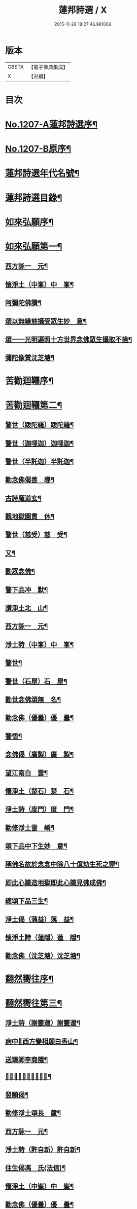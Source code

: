 #+TITLE: 蓮邦詩選 / X
#+DATE: 2015-11-26 18:27:46.981066
* 版本
 |     CBETA|【電子佛典集成】|
 |         X|【卍續】    |

* 目次
* [[file:KR6p0072_001.txt::001-0791c1][No.1207-A蓮邦詩選序¶]]
* [[file:KR6p0072_001.txt::0792a1][No.1207-B原序¶]]
* [[file:KR6p0072_001.txt::0792c7][蓮邦詩選年代名號¶]]
* [[file:KR6p0072_001.txt::0793a17][蓮邦詩選目錄¶]]
* [[file:KR6p0072_001.txt::0794a11][如來弘願序¶]]
* [[file:KR6p0072_001.txt::0794b21][如來弘願第一¶]]
** [[file:KR6p0072_001.txt::0794b22][西方詠一　元¶]]
** [[file:KR6p0072_001.txt::0794c13][懷淨土（中峯）中　峯¶]]
** [[file:KR6p0072_001.txt::0794c24][阿彌陀佛讚¶]]
** [[file:KR6p0072_001.txt::0795a3][頌以無緣慈攝受眾生妙　意¶]]
** [[file:KR6p0072_001.txt::0795a6][頌一一光明遍照十方世界念佛眾生攝取不捨¶]]
** [[file:KR6p0072_001.txt::0795a11][彌陀像贊沈芝塘¶]]
* [[file:KR6p0072_001.txt::0795a18][苦勸迴韁序¶]]
* [[file:KR6p0072_001.txt::0795b22][苦勸迴韁第二¶]]
** [[file:KR6p0072_001.txt::0795b23][警世（䟦陀羅）䟦陀羅¶]]
** [[file:KR6p0072_001.txt::0795c2][警世（迦哩迦）迦哩迦¶]]
** [[file:KR6p0072_001.txt::0795c5][警世（半託迦）半託迦¶]]
** [[file:KR6p0072_001.txt::0795c8][勸念佛偈善　導¶]]
** [[file:KR6p0072_001.txt::0795c12][古詩龐道玄¶]]
** [[file:KR6p0072_001.txt::0795c21][觀地獄圖貫　休¶]]
** [[file:KR6p0072_001.txt::0795c24][警世（慈受）慈　受¶]]
** [[file:KR6p0072_001.txt::0796a3][又¶]]
** [[file:KR6p0072_001.txt::0796a6][勸眾念佛¶]]
** [[file:KR6p0072_001.txt::0796a13][警下品冲　默¶]]
** [[file:KR6p0072_001.txt::0796a17][讚淨土北　山¶]]
** [[file:KR6p0072_001.txt::0796a22][西方詠一　元¶]]
** [[file:KR6p0072_001.txt::0796b17][淨土詩（中峯）中　峯¶]]
** [[file:KR6p0072_001.txt::0797a18][警世¶]]
** [[file:KR6p0072_001.txt::0797a21][警世（石屋）石　屋¶]]
** [[file:KR6p0072_001.txt::0797a24][勸世念佛頌無　名¶]]
** [[file:KR6p0072_001.txt::0797b3][勸念佛（優曇）優　曇¶]]
** [[file:KR6p0072_001.txt::0797b14][警悟¶]]
** [[file:KR6p0072_001.txt::0797b18][念佛偈（廣製）廣　製¶]]
** [[file:KR6p0072_001.txt::0797b21][望江南白　雲¶]]
** [[file:KR6p0072_001.txt::0797c4][懷淨土（楚石）楚　石¶]]
** [[file:KR6p0072_001.txt::0797c23][淨土詩（度門）度　門¶]]
** [[file:KR6p0072_001.txt::0798a3][勸修淨土雪　嶠¶]]
** [[file:KR6p0072_001.txt::0798a6][頌下品中下生妙　意¶]]
** [[file:KR6p0072_001.txt::0798a11][稱佛名故於念念中除八十億劫生死之罪¶]]
** [[file:KR6p0072_001.txt::0798a16][即此心識造地獄即此心識見佛成佛¶]]
** [[file:KR6p0072_001.txt::0798a19][總頌下品三生¶]]
** [[file:KR6p0072_001.txt::0798a22][淨土偈（蕅益）蕅　益¶]]
** [[file:KR6p0072_001.txt::0798b8][懷淨土詩（蓮隱）蓮　隱¶]]
** [[file:KR6p0072_001.txt::0798b15][勸念佛（沈芝塘）沈芝塘¶]]
* [[file:KR6p0072_001.txt::0798b19][翻然嚮往序¶]]
* [[file:KR6p0072_001.txt::0799a3][翻然嚮往第三¶]]
** [[file:KR6p0072_001.txt::0799a4][淨土詩（謝靈運）謝靈運¶]]
** [[file:KR6p0072_001.txt::0799a7][病中𦘕西方變相願白香山¶]]
** [[file:KR6p0072_001.txt::0799a10][送臻師李商隱¶]]
** [[file:KR6p0072_001.txt::0799a13][𦘕阿彌陀佛像讚蘇東坡¶]]
** [[file:KR6p0072_001.txt::0799a23][發願偈¶]]
** [[file:KR6p0072_001.txt::0799b2][勸修淨土頌長　蘆¶]]
** [[file:KR6p0072_001.txt::0799b7][西方詠一　元¶]]
** [[file:KR6p0072_001.txt::0799b18][淨土詩（許自新）許自新¶]]
** [[file:KR6p0072_001.txt::0799b20][往生偈馮　氏(法信)¶]]
** [[file:KR6p0072_001.txt::0799b23][懷淨土（中峯）中　峯¶]]
** [[file:KR6p0072_001.txt::0799c2][勸念佛（優曇）優　曇¶]]
** [[file:KR6p0072_001.txt::0799c9][懷淨土（楚石）楚　石¶]]
** [[file:KR6p0072_001.txt::0799c13][淨土詩（雪嶠）雪　嶠¶]]
** [[file:KR6p0072_001.txt::0799c18][淨土詩（耑愚）耑　愚¶]]
** [[file:KR6p0072_001.txt::0799c24][懷淨土詩（沈朗倩）沈朗倩]]
** [[file:KR6p0072_001.txt::0800a4][淨土偈（蕅益）蕅　益¶]]
** [[file:KR6p0072_001.txt::0800a9][淨土偈（永覺）永　覺¶]]
** [[file:KR6p0072_001.txt::0800a12][念佛偈（聞學）聞　學¶]]
** [[file:KR6p0072_001.txt::0800a14][懷淨土詩（蓮隱）蓮　隱¶]]
** [[file:KR6p0072_001.txt::0800a18][勸念佛（沈芝塘）沈芝塘¶]]
* [[file:KR6p0072_001.txt::0800a20][一意西馳序¶]]
* [[file:KR6p0072_001.txt::0800b16][一意西馳第四¶]]
** [[file:KR6p0072_001.txt::0800b17][無量壽佛讚大　智¶]]
** [[file:KR6p0072_001.txt::0800b24][懷安養故鄉詩樝　庵]]
** [[file:KR6p0072_001.txt::0800c8][憶佛軒詩雪　溪¶]]
** [[file:KR6p0072_001.txt::0801a16][懷西方詩北　山¶]]
** [[file:KR6p0072_001.txt::0801a20][西方詠一　元¶]]
** [[file:KR6p0072_001.txt::0801b15][懷淨土（中峯）中　峯¶]]
** [[file:KR6p0072_001.txt::0801c12][懷安養日　觀¶]]
** [[file:KR6p0072_001.txt::0802a4][淨土詩¶]]
** [[file:KR6p0072_001.txt::0802a7][懷淨土（楚石）楚　石¶]]
** [[file:KR6p0072_001.txt::0802a23][淨土詩（笑巖）笑　巖¶]]
** [[file:KR6p0072_001.txt::0802b8][懷淨土（古溪）古　溪¶]]
** [[file:KR6p0072_001.txt::0802b12][淨土詩¶]]
** [[file:KR6p0072_001.txt::0802b15][淨土詩（耑愚）耑　愚¶]]
** [[file:KR6p0072_001.txt::0802b18][淨土詩（晦夫）晦　夫¶]]
** [[file:KR6p0072_001.txt::0802b21][淨土詩（丁蓮侶）丁蓮侶¶]]
** [[file:KR6p0072_001.txt::0802b24][淨土詩（沈朗倩）沈朗倩¶]]
** [[file:KR6p0072_001.txt::0802c5][淨土偈（蕅益）蕅　益¶]]
** [[file:KR6p0072_001.txt::0802c16][示莊居士永　覺¶]]
** [[file:KR6p0072_001.txt::0802c19][示達理上人¶]]
** [[file:KR6p0072_001.txt::0802c22][念佛偈（聞學）聞　學¶]]
** [[file:KR6p0072_001.txt::0802c24][勸念佛（沈芝塘）沈芝塘¶]]
* [[file:KR6p0072_001.txt::0803a3][執持名號序¶]]
* [[file:KR6p0072_001.txt::0803a23][執持名號第五¶]]
** [[file:KR6p0072_001.txt::0803a24][念佛偈（白香山）白香山¶]]
** [[file:KR6p0072_001.txt::0803b6][懷淨土（北山）北　山¶]]
** [[file:KR6p0072_001.txt::0803b21][淨土詩（一元）一　元¶]]
** [[file:KR6p0072_001.txt::0803c10][念佛偈（古音）古　音¶]]
** [[file:KR6p0072_001.txt::0803c14][淨土詩（中峯）中　峯¶]]
** [[file:KR6p0072_001.txt::0803c24][念佛詩優　曇]]
** [[file:KR6p0072_001.txt::0804a18][懺淨土楚　石¶]]
** [[file:KR6p0072_001.txt::0804a24][除夕上堂有出多娑婆三韻蓮　池]]
** [[file:KR6p0072_001.txt::0804b4][示大掉¶]]
** [[file:KR6p0072_001.txt::0804b8][答慈聖皇太后問法¶]]
** [[file:KR6p0072_001.txt::0804b16][淨土詩（雪嶠）雪　嶠¶]]
** [[file:KR6p0072_001.txt::0804b19][淨土詩（失名）失　名¶]]
** [[file:KR6p0072_001.txt::0804b22][念佛偈（頂目）頂　目¶]]
** [[file:KR6p0072_001.txt::0804c3][懷淨土（沈朗倩）沈朗倩¶]]
** [[file:KR6p0072_001.txt::0804c10][念佛偈¶]]
** [[file:KR6p0072_001.txt::0804c13][頌執持名號一心不亂玅　意¶]]
** [[file:KR6p0072_001.txt::0804c18][淨土偈（蕅益）蕅　益¶]]
** [[file:KR6p0072_001.txt::0804c21][佛會偈¶]]
** [[file:KR6p0072_001.txt::0804c24][示林泡庵永　覺]]
** [[file:KR6p0072_001.txt::0805a6][念佛偈¶]]
** [[file:KR6p0072_001.txt::0805a9][示吳善友¶]]
** [[file:KR6p0072_001.txt::0805a13][念佛偈（聞學）聞　學¶]]
** [[file:KR6p0072_001.txt::0805a15][懷淨土詩（蓮隱）蓮　隱¶]]
** [[file:KR6p0072_001.txt::0805a22][勸念佛（沈芝塘）沈芝塘¶]]
* [[file:KR6p0072_001.txt::0805a24][聖境現前序]]
* [[file:KR6p0072_001.txt::0805b16][聖境現前第六¶]]
** [[file:KR6p0072_001.txt::0805b17][淨土詩（阿氏多）阿氏多¶]]
** [[file:KR6p0072_001.txt::0805b20][九品蓮花偈呂純陽¶]]
** [[file:KR6p0072_001.txt::0805c7][往生偈惟　岸¶]]
** [[file:KR6p0072_001.txt::0805c10][淨土詠李青蓮¶]]
** [[file:KR6p0072_001.txt::0805c15][臨終生西偈延　壽¶]]
** [[file:KR6p0072_001.txt::0805c17][西歸軒蘿　月¶]]
** [[file:KR6p0072_001.txt::0805c21][懷西方北　山¶]]
** [[file:KR6p0072_001.txt::0806a11][西方詠一　元¶]]
** [[file:KR6p0072_001.txt::0806a18][懷淨土（中峯）中　峯¶]]
** [[file:KR6p0072_001.txt::0806b3][淨土讚¶]]
** [[file:KR6p0072_001.txt::0806b6][淨土詩（楚石）楚　石¶]]
** [[file:KR6p0072_001.txt::0807a21][淨土詩（古溪）古　溪¶]]
** [[file:KR6p0072_001.txt::0807b4][淨土詩（博山）博　山¶]]
** [[file:KR6p0072_001.txt::0807b11][淨土詩（沈朗倩）沈朗倩¶]]
** [[file:KR6p0072_001.txt::0807b14][詠日觀妙　意¶]]
** [[file:KR6p0072_001.txt::0807b17][詠水觀¶]]
*** [[file:KR6p0072_001.txt::0807b18][氷結琉璃¶]]
*** [[file:KR6p0072_001.txt::0807b21][寶幢光明¶]]
*** [[file:KR6p0072_001.txt::0807b24][華幢演法¶]]
** [[file:KR6p0072_001.txt::0807c3][詠八功德池水觀¶]]
*** [[file:KR6p0072_001.txt::0807c6][池開寶蓮¶]]
*** [[file:KR6p0072_001.txt::0807c9][水流說法¶]]
*** [[file:KR6p0072_001.txt::0807c12][鳥聲說法¶]]
*** [[file:KR6p0072_001.txt::0807c15][詠樓閣總觀¶]]
*** [[file:KR6p0072_001.txt::0807c18][水觀別詠¶]]
*** [[file:KR6p0072_001.txt::0807c21][鳥鳴說法別詠¶]]
*** [[file:KR6p0072_001.txt::0807c24][樹說法別詠¶]]
*** [[file:KR6p0072_001.txt::0808a3][總詠¶]]
** [[file:KR6p0072_001.txt::0808a6][頌起自心生於西方極樂世界於蓮華中結跏趺坐¶]]
** [[file:KR6p0072_001.txt::0808a11][淨土偈（永覺）永　覺¶]]
** [[file:KR6p0072_001.txt::0808a14][念佛偈（聞學）聞　學¶]]
** [[file:KR6p0072_001.txt::0808a16][懷淨土詩（蓮隱）蓮　隱¶]]
* [[file:KR6p0072_001.txt::0808a20][發明心地序¶]]
* [[file:KR6p0072_001.txt::0808b19][發明心地第七¶]]
** [[file:KR6p0072_001.txt::0808b20][念佛頌慈　受¶]]
** [[file:KR6p0072_001.txt::0808b23][西方詠一　元¶]]
** [[file:KR6p0072_001.txt::0808c12][念佛心要頌草　庵¶]]
** [[file:KR6p0072_001.txt::0808c22][懷淨土（中峯）中　峯¶]]
** [[file:KR6p0072_001.txt::0809c24][念佛詩優　曇]]
** [[file:KR6p0072_001.txt::0810c10][懷淨土詩（楚石）楚　石¶]]
** [[file:KR6p0072_001.txt::0811a5][勸禪者¶]]
** [[file:KR6p0072_001.txt::0811a9][示某念佛偈達　觀¶]]
** [[file:KR6p0072_001.txt::0811a12][生日偈¶]]
** [[file:KR6p0072_001.txt::0811a15][淨土詩（雪嶠）雪　嶠¶]]
** [[file:KR6p0072_001.txt::0811a18][淨土詩（博山）博　山¶]]
** [[file:KR6p0072_001.txt::0811b17][淨土詩（耑愚）耑　愚¶]]
** [[file:KR6p0072_001.txt::0811c6][觀世音圓通頌¶]]
** [[file:KR6p0072_001.txt::0812a7][淨土詩（晦夫）晦　夫¶]]
** [[file:KR6p0072_001.txt::0812a12][淨土詩（萍踪）萍　踪¶]]
** [[file:KR6p0072_001.txt::0812a15][淨土偈（沈朗倩）沈朗倩¶]]
** [[file:KR6p0072_001.txt::0812a18][頌諸佛如來是法界身入一切眾生心想中¶]]
** [[file:KR6p0072_001.txt::0812a22][頌心想佛時是心即是三十二相八十隨形好¶]]
** [[file:KR6p0072_001.txt::0812b5][頌是心是佛¶]]
** [[file:KR6p0072_001.txt::0812b12][頌諸佛正遍知海從心想生¶]]
** [[file:KR6p0072_001.txt::0812b17][頌見眉間白毫相者八萬四千相好自然當現¶]]
** [[file:KR6p0072_001.txt::0812b22][頌上品中生¶]]
** [[file:KR6p0072_001.txt::0812c8][淨土偈（蕅益）蕅　益¶]]
** [[file:KR6p0072_001.txt::0812c20][示修淨業永　覺¶]]
** [[file:KR6p0072_001.txt::0813a5][念佛偈¶]]
** [[file:KR6p0072_001.txt::0813a14][示淨土社諸友¶]]
** [[file:KR6p0072_001.txt::0813b5][淨土偈¶]]
** [[file:KR6p0072_001.txt::0813b8][示念佛眾善友百　癡¶]]
** [[file:KR6p0072_001.txt::0813b13][念佛偈（聞學）聞　學¶]]
** [[file:KR6p0072_001.txt::0813b16][懷淨土詩（蓮隱）蓮　隱¶]]
** [[file:KR6p0072_001.txt::0813b20][淨土詩（鳳翔）鳳　翔¶]]
** [[file:KR6p0072_001.txt::0813c5][勸念佛（沈芝塘）沈芝塘¶]]
** [[file:KR6p0072_001.txt::0813c7][淨土偈（賀壽昌）賀壽昌¶]]
* [[file:KR6p0072_001.txt::0813c10][華開見佛序¶]]
* [[file:KR6p0072_001.txt::0814a10][華開見佛第八¶]]
** [[file:KR6p0072_001.txt::0814a11][淨土詠龐道玄¶]]
** [[file:KR6p0072_001.txt::0814a19][臨終生淨土詩僊　潭¶]]
** [[file:KR6p0072_001.txt::0814a22][臨終半月前偈¶]]
** [[file:KR6p0072_001.txt::0814a24][勸眾念佛慈　受]]
** [[file:KR6p0072_001.txt::0814b4][生淨土偈一　行¶]]
** [[file:KR6p0072_001.txt::0814b7][懷淨土（北山）北　山¶]]
** [[file:KR6p0072_001.txt::0814b18][西方詠一　元¶]]
** [[file:KR6p0072_001.txt::0814b23][懷淨土（中峯）中　峯¶]]
** [[file:KR6p0072_001.txt::0814c4][彌陀頌¶]]
** [[file:KR6p0072_001.txt::0814c8][淨土詩（博山）博　山¶]]
** [[file:KR6p0072_001.txt::0814c15][頌是心作佛妙　意¶]]
** [[file:KR6p0072_001.txt::0814c24][頌上品上生¶]]
** [[file:KR6p0072_001.txt::0815a5][示鄭用弼永　覺¶]]
** [[file:KR6p0072_001.txt::0815a8][勸念佛（沈芝塘）沈芝塘¶]]
* [[file:KR6p0072_001.txt::0815a10][廣度眾生序¶]]
* [[file:KR6p0072_001.txt::0815b12][廣度眾生第九¶]]
** [[file:KR6p0072_001.txt::0815b13][頌念阿彌陀佛結十萬緣會文潞公¶]]
** [[file:KR6p0072_001.txt::0815b16][西方詠一　元¶]]
** [[file:KR6p0072_001.txt::0815b23][讚喻彌陀偈丁　注¶]]
** [[file:KR6p0072_001.txt::0815c4][懷淨土（中峯）中　峯¶]]
** [[file:KR6p0072_001.txt::0815c9][普勸念佛優　曇¶]]
** [[file:KR6p0072_001.txt::0816a2][懷淨土（楚石）楚　石¶]]
** [[file:KR6p0072_001.txt::0816a6][勸琴者¶]]
** [[file:KR6p0072_001.txt::0816a10][勸樵夫¶]]
** [[file:KR6p0072_001.txt::0816a14][勸山居人¶]]
** [[file:KR6p0072_001.txt::0816a18][淨土詩（博山）博　山¶]]
** [[file:KR6p0072_001.txt::0816a21][示達理上人永　覺¶]]
* 卷
** [[file:KR6p0072_001.txt][蓮邦詩選 1]]
